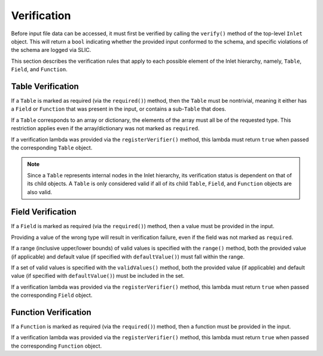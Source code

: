 .. _inlet_verification_page_label:

############
Verification
############

Before input file data can be accessed, it must first be verified by calling the ``verify()``
method of the top-level ``Inlet`` object. This will return a ``bool`` indicating whether the
provided input conformed to the schema, and specific violations of the schema are logged via
SLIC.

This section describes the verification rules that apply to each possible element of the Inlet
hierarchy, namely, ``Table``, ``Field``, and ``Function``.

Table Verification
------------------

If a ``Table`` is marked as required (via the ``required()``) method, then the ``Table`` must be nontrivial,
meaning it either has a ``Field`` or ``Function`` that was present in the input, or contains a sub-``Table``
that does.

If a ``Table`` corresponds to an array or dictionary, the elements of the array must all be of the requested
type.  This restriction applies even if the array/dictionary was not marked as ``required``.

If a verification lambda was provided via the ``registerVerifier()`` method, this lambda must 
return ``true`` when passed the corresponding ``Table`` object.

.. note::
  Since a ``Table`` represents internal nodes in the Inlet hierarchy, its verification status is
  dependent on that of its child objects.  A ``Table`` is only considered valid if all of its child
  ``Table``, ``Field``, and ``Function`` objects are also valid.

Field Verification
------------------

If a ``Field`` is marked as required (via the ``required()``) method, then a value must be provided in the input.

Providing a value of the wrong type will result in verification failure, even if the field was not marked as ``required``.

If a range (inclusive upper/lower bounds) of valid values is specified with the ``range()`` method, both the provided value
(if applicable) and default value (if specified with ``defaultValue()``) must fall within the range.

If a set of valid values is specified with the ``validValues()`` method, both the provided value
(if applicable) and default value (if specified with ``defaultValue()``) must be included in the set.

If a verification lambda was provided via the ``registerVerifier()`` method, this lambda must 
return ``true`` when passed the corresponding ``Field`` object.

Function Verification
---------------------

If a ``Function`` is marked as required (via the ``required()``) method, then a function must be provided in the input.

If a verification lambda was provided via the ``registerVerifier()`` method, this lambda must 
return ``true`` when passed the corresponding ``Function`` object.
